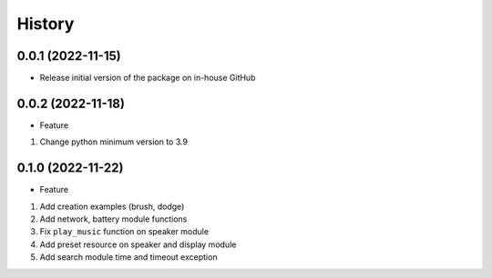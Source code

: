 History
=======

0.0.1 (2022-11-15)
------------------

-  Release initial version of the package on in-house GitHub

.. _section-1:

0.0.2 (2022-11-18)
------------------

-  Feature

1. Change python minimum version to 3.9

.. _section-2:

0.1.0 (2022-11-22)
------------------

-  Feature

1. Add creation examples (brush, dodge)
2. Add network, battery module functions
3. Fix ``play_music`` function on speaker module
4. Add preset resource on speaker and display module
5. Add search module time and timeout exception
